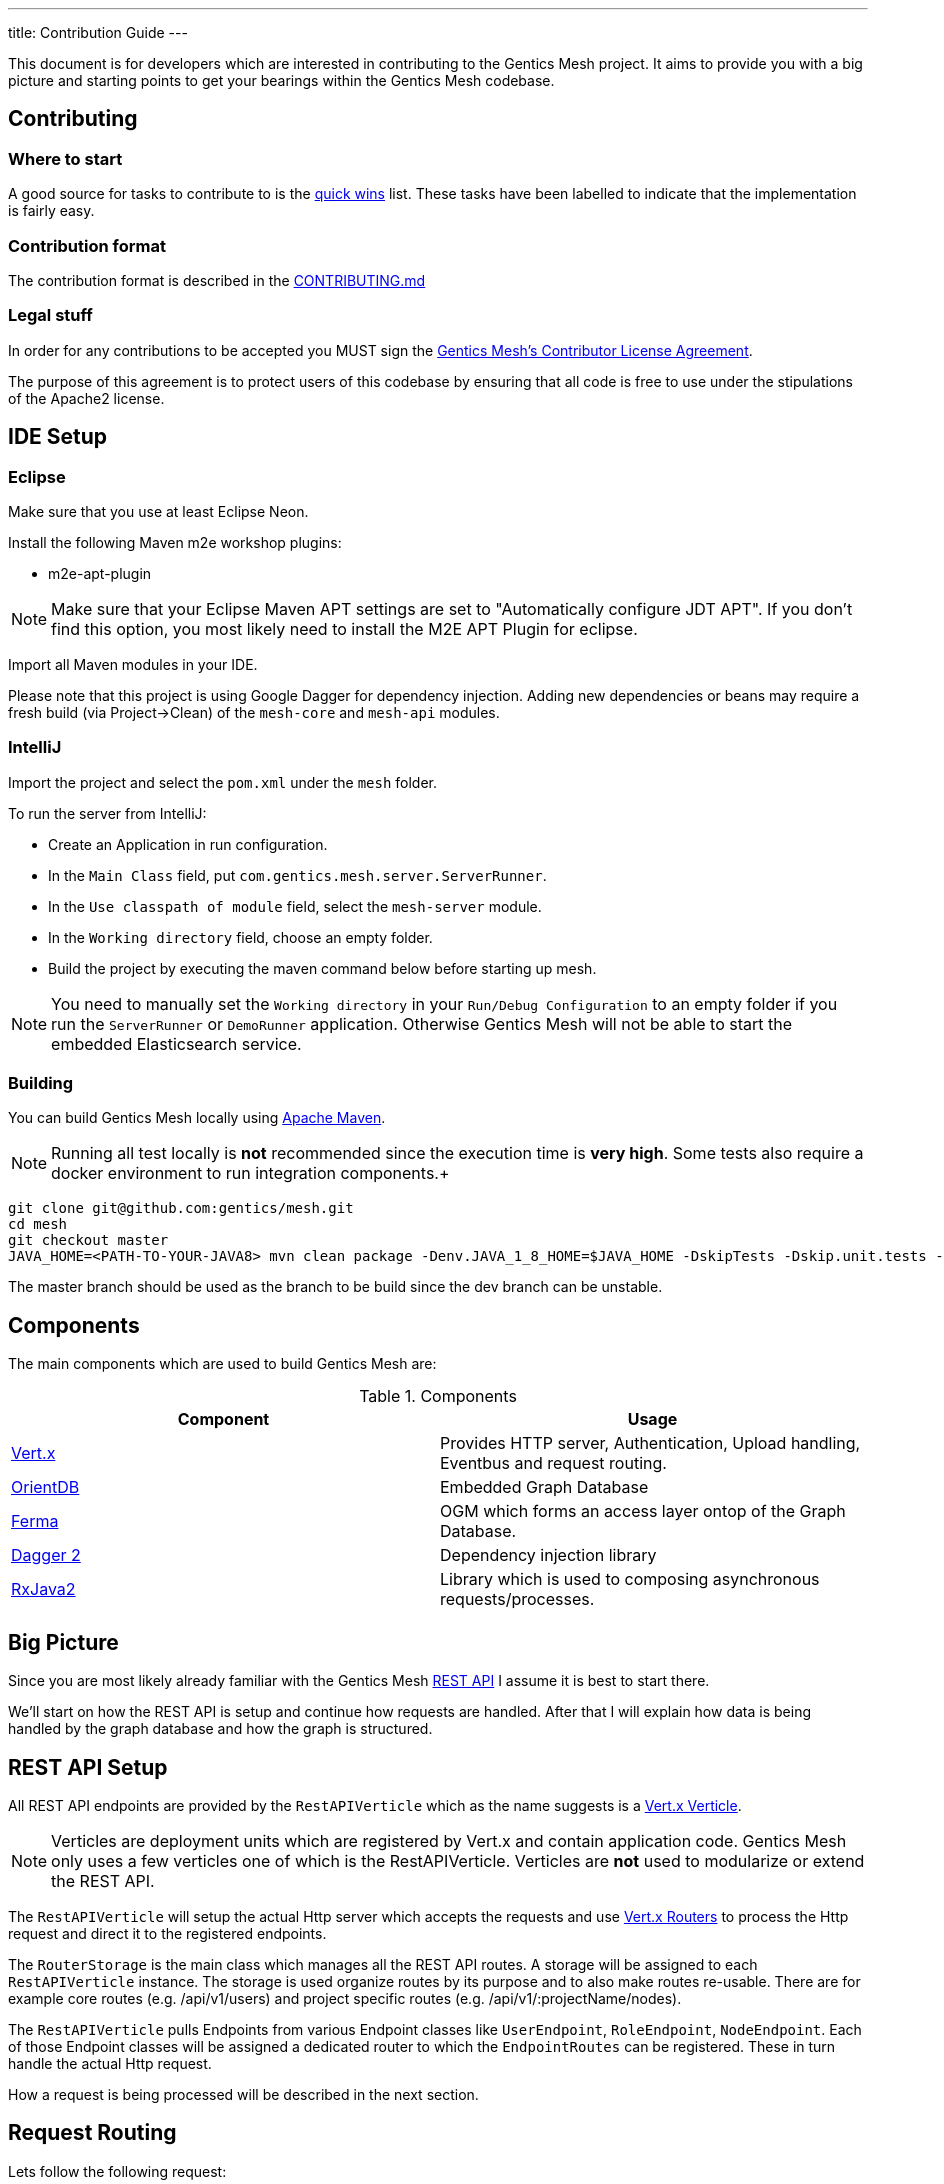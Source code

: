 ---
title: Contribution Guide
---

:icons: font
:source-highlighter: prettify
:toc:

This document is for developers which are interested in contributing to the Gentics Mesh project.
It aims to provide you with a big picture and starting points to get your bearings within the Gentics Mesh codebase.

== Contributing

=== Where to start

A good source for tasks to contribute to is the https://github.com/gentics/mesh/issues?q=is%3Aissue+is%3Aopen+label%3A%22quick+win%22[quick wins] list.
These tasks have been labelled to indicate that the implementation is fairly easy.

=== Contribution format

The contribution format is described in the https://github.com/gentics/mesh/blob/master/.github/CONTRIBUTING.md[CONTRIBUTING.md]

=== Legal stuff
In order for any contributions to be accepted you MUST sign the https://www.clahub.com/agreements/gentics/mesh[Gentics Mesh's Contributor License Agreement].

The purpose of this agreement is to protect users of this codebase by ensuring that all code is free to use under the stipulations of the Apache2 license.

== IDE Setup

=== Eclipse 

Make sure that you use at least Eclipse Neon.

Install the following Maven m2e workshop plugins:

* m2e-apt-plugin

NOTE: Make sure that your Eclipse Maven APT settings are set to "Automatically configure JDT APT". If you don't find this option, you most likely need to install the M2E APT Plugin for eclipse.

Import all Maven modules in your IDE.

Please note that this project is using Google Dagger for dependency injection. 
Adding new dependencies or beans may require a fresh build (via Project->Clean) of the `mesh-core` and `mesh-api` modules.

=== IntelliJ

Import the project and select the `pom.xml` under the `mesh` folder.

To run the server from IntelliJ:

 * Create an Application in run configuration.
 * In the `Main Class` field, put `com.gentics.mesh.server.ServerRunner`.
 * In the `Use classpath of module` field, select the `mesh-server` module.
 * In the `Working directory` field, choose an empty folder.
 * Build the project by executing the maven command below before starting up mesh.

NOTE: You need to manually set the `Working directory` in your `Run/Debug Configuration` to an empty folder if you run the `ServerRunner` or `DemoRunner` application. Otherwise Gentics Mesh will not be able to start the embedded Elasticsearch service.

=== Building

You can build Gentics Mesh locally using link:https://maven.apache.org/[Apache Maven].

NOTE: Running all test locally is *not* recommended since the execution time is *very high*. Some tests also require a docker environment to run integration components.+

```
git clone git@github.com:gentics/mesh.git
cd mesh
git checkout master
JAVA_HOME=<PATH-TO-YOUR-JAVA8> mvn clean package -Denv.JAVA_1_8_HOME=$JAVA_HOME -DskipTests -Dskip.unit.tests -Dskip.performance.tests -Dskip.cluster.tests
```

The master branch should be used as the branch to be build since the dev branch can be unstable.

== Components

The main components which are used to build Gentics Mesh are:

.Components
[options="header"]
|======
| Component | Usage
| http://vertx.io[Vert.x]                       | Provides HTTP server, Authentication, Upload handling, Eventbus and request routing.
| https://orientdb.com/[OrientDB]               | Embedded Graph Database
| https://github.com/Syncleus/Ferma[Ferma]      | OGM which forms an access layer ontop of the Graph Database.
| https://google.github.io/dagger/[Dagger 2]    | Dependency injection library
| https://github.com/ReactiveX/RxJava[RxJava2]  | Library which is used to composing asynchronous requests/processes.
|======

== Big Picture

Since you are most likely already familiar with the Gentics Mesh link:/docs/api[REST API] I assume it is best to start there.

We'll start on how the REST API is setup and continue how requests are handled. 
After that I will explain how data is being handled by the graph database and how the graph is structured.

== REST API Setup

All REST API endpoints are provided by the `RestAPIVerticle` which as the name suggests is a http://vertx.io/docs/vertx-core/java/#_verticles[Vert.x Verticle].

NOTE: Verticles are deployment units which are registered by Vert.x and contain application code. 
      Gentics Mesh only uses a few verticles one of which is the RestAPIVerticle.
      Verticles are *not* used to modularize or extend the REST API.

The `RestAPIVerticle` will setup the actual Http server which accepts the requests and use http://vertx.io/docs/vertx-web/java/#_basic_vert_x_web_concepts[Vert.x Routers] to process the Http request and direct it to the registered endpoints.

The `RouterStorage` is the main class which manages all the REST API routes. A storage will be assigned to each `RestAPIVerticle` instance. 
The storage is used organize routes by its purpose and to also make routes re-usable.
There are for example core routes (e.g. /api/v1/users) and project specific routes (e.g. /api/v1/:projectName/nodes).

The `RestAPIVerticle` pulls Endpoints from various Endpoint classes like `UserEndpoint`, `RoleEndpoint`, `NodeEndpoint`. 
Each of those Endpoint classes will be assigned a dedicated router to which the `EndpointRoutes` can be registered. 
These in turn handle the actual Http request.

How a request is being processed will be described in the next section.

== Request Routing

Lets follow the following request:

```
GET /api/v1/demo/nodes/df8beb3922c94ea28beb3922c94ea2f6
```

1. The request is accepted by the `HttpServer` request handler and directed to the `RootRouter` (_/_).
2. This router which is part of the `RouterStorage` will direct the request to the `APIRouter` (_/api/v1_).
3. Next the request is routed to the `ProjectRouter` (_/api/v1/demo/)_ During this step the reference to the `demo` project is loaded and added to the `RoutingContext` for later use.
4. After that to the `Router` which was assigned to the `NodeEndpoint` instance (_/api/v1/demo/nodes/_).
5. Finally the request is being directed to the `Route` which matches the remaining path and Http method. (GET _/api/v1/demo/nodes/df8beb3922c94ea28beb3922c94ea2f6_)

== Request Handling

Each class for REST Endpoint  (e.g. NodeEndpoint) also usually has a dedicated CRUDHandler which provides the actual code which processes the request.
For the NodeEndpoint this would be the `NodeCrudHandler`. The `NodeCrudHandler#handleRead` method accepts the request and processes it.
The CRUDHandler loads the graph vertex which is used to aggregate the elements. 

In order to load nodes the `RootVertex` would be the `NodeRoot` which is connected to the `Project` vertex which has been loaded before within the ProjectRouter.

Next the selected element will be:

* loaded using the `NodeRoot` and the given `uuid`
* checked against needed permissions
* transformed to JSON via the `Node#transformToRestSync` method

== Domain Model

We already hinted that Projects and Nodes are vertices. In fact all elements in Gentics Mesh are models within a Graph Model. 
The graph has a root element which is used as an entry point for Gentics Mesh.
During startup this vertex will be loaded and all further interacts will use this vertex to load more and more of the graph.
References to some of these vertices will be kept in memory to speed things up.

The graph database structure is documented within this interactive https://portal.graphgist.org/graph_gists/6c8712b8-d741-45f9-beb4-84ebca278bfa[graph gist].

NOTE: The gist may be a bit outdated in some places but the general structure is still valid.

== Graph database handling

Gentics Mesh uses OrientDB to store its data in a graph. Instead of connecting to a remote database the database is directly embedded within Gentics Mesh.

This in turn provides many benefits:

* Direct access to indices
* No connection overhead
* Ease of use (No dedicated DB setup needed)
* Low level control over Transactions
* Native database speed

Downside should not be left unmentioned:

* Garbage collector pauses due to the DB may also affect the application server
* Each Gentics Mesh instance brings its own dedicated db. 
  There is currently no way to use a central larger DB for multiple Gentics Mesh instances.

The low level API is provided via a driver implementation of the http://tinkerpop.apache.org/[Apache TinkerPop] graph framework.
This provides the classes for Vertex, Element, Edge. Gentics Mesh is not directly using these elements.
Instead https://github.com/Syncleus/Ferma[Ferma] is being used to provide a layer on top of the OrientDB Apache Tinkerpop API.

NOTE: Ferma is an object graph mapper which makes it possible to create dedicated Java classes for specific types of vertices and edges called `Frames`.

Gentics Mesh contains various Ferma frames for all kinds of types. There are for example:

.Examples
[options="header"]
|======
| Type         | Description
| MeshRootImpl | Root of the whole graph
| UserImpl     | Represents a user
| NodeRootImpl | Represents a node root which aggregates all nodes
| NodeImpl     | Represents a node
| ProjectImpl  | Represents a project
| TagImpl      | Represents a tag 
|======

NOTE: Accessing these vertices always requires an active transaction.

== Project structure

.Modules
[options="header"]
|======
| Name                        | Description
| mesh-api                    | Contains API classes like Configuration POJOs and constants.
| mesh-core                   | Contains the Graph model and the main codebase
| mesh-demo                   | Contains the Gentics Demo which can be run via the `DemoRunner` main class.
| mesh-rest-client            | Contains the Vert.x based REST client.
| mesh-rest-model             | Contains the POJOs for the REST API models.
| mesh-doc                    | Contains sources for the getmesh.io documentation and tools to generate tables and examples from sources.             
| mesh-server                 | Contains the Gentics Mesh server which can be run via `ServerRunner` main class.
| mesh-orientdb               | Contains the OrientDB database provider code.
| mesh-changelog-system       | Contains the Gentics Mesh database changelog system. The system is graph model class agnostic.
| mesh-distributed            | Contains code which take care of event handling and event processing in an cluster environment.
| mesh-service-local-storage  | Contains code for the binary storage system which stores data locally on disk.
| mesh-graphql                | Contains code for the GraphQL endpoint and GraphQL types.
| mesh-service-image-imgscalr | Contains an image resizer implementation based on https://github.com/rkalla/imgscalr[imgscalr].
| mesh-performance-tests      | Contains dedicated performance tests.
| mesh-common                 | Contains common classes and interfaces which are shared among internal maven modules.
| mesh-elasticsearch          | Contains classes needed for the Elasticsearch integration.
| mesh-integration-tests      | Contains integration tests for Gentics Mesh and the UI.
| mesh-test-common            | Contains classes which provide e.g. testcontainer testrules to make it easy to setup integration tests.
|======

== Startup Sequence
 
Understanding the startup sequence of Gentics Mesh helps also to get an idea of the components involved.

.Startup sequence
[options="header"]
|======
| Location                                 | Description
| `ServeRunner#main`                       | Load the Mesh options and run mesh via `Mesh.mesh(options).run()`
| `Mesh#mesh()`                            | Use the Mesh factory to get the `MeshImpl` singleton.
| `MeshImpl#run()`                         | Initialize dagger context via `MeshInternal#create()` and invoke `BootstrapInitializer#init()`.
| `MeshInternal#create()`                  | Setup the dagger context using the `MeshModule` module.
| `BootstrapInitializer#init()`            | Initialize the graph database, setup mandatory (admin role, user, group) data.
| `BootstrapInitializer#handleLocalData()` | Setup routes for project endpoints and invoke `CoreVerticleLoader#loadVerticles()`
| `CoreVerticleLoader#loadVerticles()`     | Load verticles (e.g. `RestAPIVerticle`)
|======

Deploying the verticles will start the REST API Http server and Mesh is ready to be used.

== Elasticsearch Integration

Elasticsearch (ES) stores searchable documents in a flat format since ES is not able to handle relationships to other documents. 
The AbstractIndexHandler implementations flatten mesh elements to the ES document format in order to provide the Search Models.

The node search model document contains also tags for the node.
It is mandatory to update the node document when one of the referenced tags is renamed, removed or even when a new tag is added. 
This pattern applies to various elements and actions within mesh.
Every CRUD operation may also provide a search queue batch (SQB) which contains the information what ES documents need to be updated, removed or added.
The SQB is persisted within the graph and is only stored when the same transaction that is updating the element succeeds.

The SQB is directly processed after the modifying transaction has been committed.

== Authentication

The `MeshAuthProvider` is used to authenticate the user credentials. The `MeshAuthHandler` is using this provider in order to authenticate the user.

== Authorization

Instead of Vert.x's User.isAuthorised the `UserImpl#hasPermission` methods must be used since Vert.x's authorization code is not compatible with document level permission systems that use objects instead of string to validate permissions.

== Error Handling

The HttpStatusCodeErrorException should be used whenever an exception needs to be thrown/returned. Static methods for constructor calls can be used. It is not required to manually translate the exception message. Instead exceptions of this type will automatically be translated if possible. This way only an i18n key needs to be set for the message.

The RouterStorage contains the last failure handler that catches all exceptions which have not yet been handled.

== Transaction Handling

Transactions can be started using the currently registered Database provider class.

.Transaction Method
[options="header"]
|======
| Method                         | Description
| asyncNoTrx()                   | Autocommit async transaction. This method should only be used for read only operations. (Non blocking)
| noTrx(TrxHandler<T> txHandler) | Autocommit transaction. This method should only be used for read only operations. (Blocking)
| asyncTrx()                     | Regular async transaction. (non-blocking)
| trx(TrxHandler<T> txHandler)   | Regular transaction. (blocking)
|======

NOTE: Transactions should not be nested. Nesting transactions will just result in the inner transaction to utilize the previously opened outer transaction.

== Pitfalls

It is very important to understand that OrientDB is using MVCC in order to handle transaction concurrency control. This has important implications on how to design methods. Due to MVCC it may be required to retry a TrxHandler. Thus sideeffects that would otherwise change the outcome of the transaction must be avoided. Most problems can occur when modifying shared collections.Collections.unmodifiableList and other methods may help to secure the code.

== Testing

Each of the endpoints has one or more `JUnit` test classes which test the routes. (e.g. NodeEndpointTest, UserEndpointTest).

NOTE: Avoid wrapping transactions in your tests around code which invokes REST calls. 
      Otherwise you may not be able assert the changes made by REST calls since the transaction still references the old data.

=== AssertJ

Additional to `Mockito` and `JUnit` the `AssertJ` tool is used to create fluent readable custom assertions. 
The `MeshAssertions`` class should be used to add new custom assertions.

== Database Changelog

The `mesh-changelog-system` module contains the https://github.com/gentics/mesh/tree/master/changelog-system[database changelog system]. Sometimes the graph database structure needs to be altered. This can be done by adding a changelog entry to the https://github.com/gentics/mesh/tree/master/changelog-system[mesh-changelog-system].

NOTE: These kind of changes will alter the database structure and thus not be able to be executed online.
      A cluster of Gentics Mesh instances is required to split and later to reform. 
      An entry should be added to the `CHANGELOG.adoc` file which informs the users about this change.

== TL;DR

The short form for the inpatient:

* `RestAPIVerticle` contains all EndpointRouters
* `NodeEndpoint` contains the routes for `/api/v1/:projectName/nodes`
* Elements in Mesh have each dedicated classes which directly represent the graph data (e.g. `NodeImpl`, `UserImpl`)
* Endpoint classes like `NodeEndpoint` also have a CRUD class (e.g. `NodeCrudHandler`)

== The good the bad and the ugly

Graph elements which Ferma instantiates can not request dependencies via dagger. 
It is not possible to inject dependencies inside of such objects because of this reason.

Currently most of the dagger dependencies can be accessed via `MeshInternal().get()`
